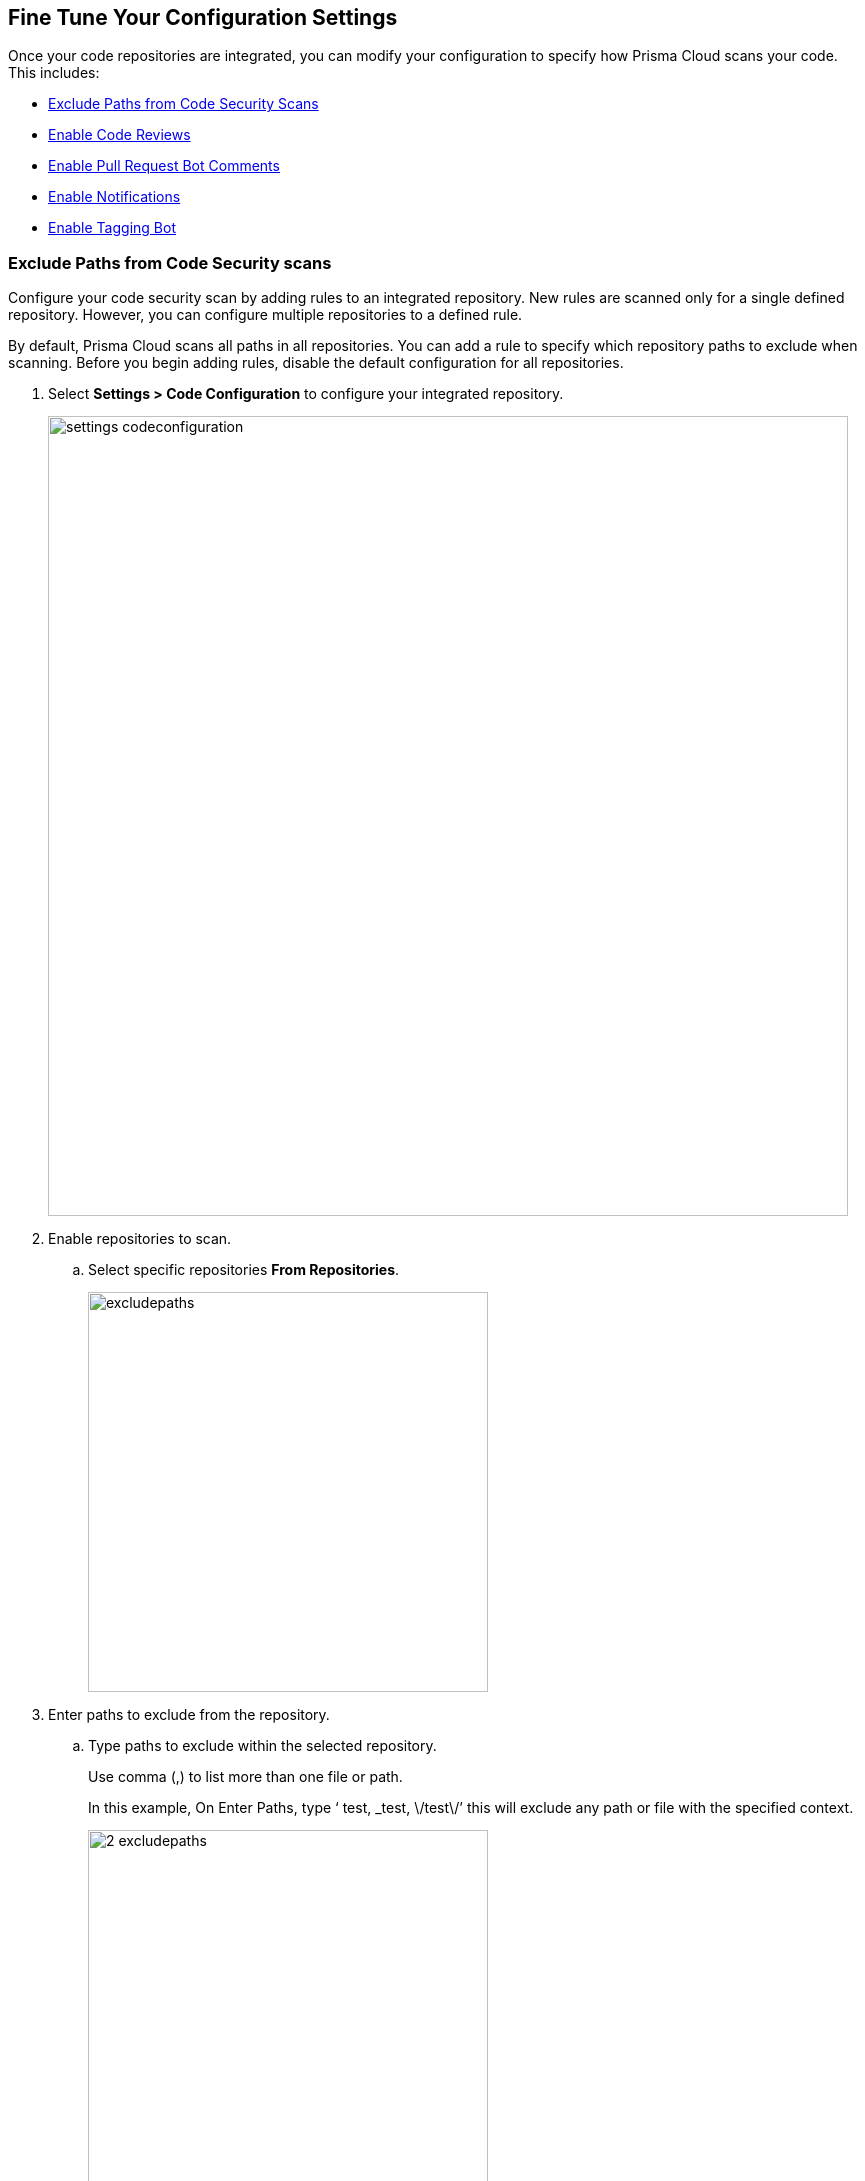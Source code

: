 == Fine Tune Your Configuration Settings

Once your code repositories are integrated, you can modify your configuration to specify how Prisma Cloud scans your code. This includes:

* <<_exclude-paths-from-code-security-scans, Exclude Paths from Code Security Scans>>
* <<_enable-code-reviews, Enable Code Reviews>>
* <<_enable-pull-request-bot-comments, Enable Pull Request Bot Comments>>
* <<_enable-notifications, Enable Notifications>>
* <<_enable-tagging-bot, Enable Tagging Bot>>

[.task]

[#_exclude-paths-from-code-security-scans]
=== Exclude Paths from Code Security scans

Configure your code security scan by adding rules to an integrated repository.
New rules are scanned only for a single defined repository.
However, you can configure multiple repositories to a defined rule.

By default, Prisma Cloud scans all paths in all repositories.
You can add a rule to specify which repository paths to exclude when scanning.
Before you begin adding rules, disable the default configuration for all repositories.

[.procedure]

. Select *Settings > Code Configuration* to configure your integrated repository.
+
image::settings_codeconfiguration.png[width=800]

. Enable repositories to scan.

.. Select specific repositories *From Repositories*.
+
image::_excludepaths.png[width=400]

. Enter paths to exclude from the repository.

.. Type paths to exclude within the selected repository.
+
Use comma (,) to list more than one file or path.
+
In this example, On Enter Paths, type ‘ test, _test, \/test\/’ this will exclude any path or file with the specified context.
+
image::_2_excludepaths.png[width=400]

. Select *Add Rule* to add the rule with excluded paths to your code configuration.
+
image::_3_excludepaths.png[width=400]

.. Select *Save* to save your new rule of paths to be excluded during a code security scan.
+
image::_4_excludepaths.png[width=400]

[.task]

[#_enable-code-reviews]
=== Enable Code Reviews

Enable code review configuration to code repository to receive error notifications for each new pull request (PR) that Prisma Cloud scans. With the error notifications, code reviews also offer options to fix or suppress the error identified.

By default, the *Code Reviews* is enabled.

Prisma Cloud scans all paths in all repositories. Before you begin adding rules, disable the default configuration for all repositories.

[.procedure]

. Select *Settings > Code Configuration* to configure your integrated repository.

. Enable repositories you want to scan.
+
image::_codereviews.png[width=400]

. Select the fail severity of the policy.
+
The fail severity lies between High, Medium and Low.
+
image::_2_codereviews.png[width=400]
+
You can optionally specify policies to exclude during the scan.
+
Once you have specified your repository, the policies are automatically listed.
+
image::_3_codereviews.png[width=400]

. Add rule.

.. Select *Add Rule* to add the new rule of code reviews.
+
image::_4_codereviews.png[width=400]

.. Select *Save* to save the new rule for code reviews.
+
image::_5_codereviews.png[width=400]

[.task]

[#_enable-pull-request-bot-comments]
=== Enable Pull Request Bot Comments

Enable Pull Request Bot Comments in code repository to receive policy violations notifications as a comment in a pull request. You can configure the repository for which you choose to receive comments and also set the threshold of policy severity notifications.
By default, the Pull Request Bot Comments is enabled.
In addition, by default, Prisma Cloud scans all paths in all repositories. Before you begin adding rules, disable the default configuration for all repositories.

[.procedure]

. Select *Settings > Code Configuration* and enable repositories you want to scan.
+
image::_pullrequestbot.png[width=400]

. Select the threshold of the policy severity.
+
The severity lies between High, Medium and Low.
+
image::_2_pullrequestbot.png[width=400]
+
You can optionally specify policies to exclude during the scan.
+
image::_3_pullrequestbot.png[width=400]

. Select *Add Rule* to add the defined rule to your configuration.
+
image::_4_pullrequestbot.png[width=400]

. Select *Save* to save your new rule for the pull request bot comments.
+
image::_5_pullrequestbot.png[width=400]

[.task]

[#_enable-notifications]
=== Enable Notifications

Enable Prisma Cloud to send notifications for Code Security scan results to an external integration. Prisma Cloud Code Security supports notifications to Microsoft Teams, Slack, Splunk, and Webhooks only.

By default, Notifications are disabled. See https://docs.paloaltonetworks.com/prisma/prisma-cloud/prisma-cloud-admin/configure-external-integrations-on-prisma-cloud.html[Configure External Integrations on Prisma Cloud] to set up an integration.
After you have set it up, you must first enable notifications, modify the default rule that  scans all paths in all repositories and add new rules for your notification preferences.

[.procedure]

. Select *Settings > Code Security Configuration* and enable *Notifications*.

. Set up your notification preferences.

.. Enable repositories you want to scan.
+
image::_notifications.png[width=600]

.. Select the name or ID of the integration.
+
image::_2_notifications.png[width=600]

.. Select the policy severity threshold.
+
You can choose for severity higher than High, Medium or Low.
+
image::_3_notifications.png[width=600]
+
.. Specify any policies to exclude during the scan.
+
image::_4_notifications.png[width=600]

. *Add Rule* to add more granular notification configuration.
+
image::_5_notifications.png[width=600]

. *Save* your changes.
+
image::_6_notifications.png[width=600]


[.task]

[#_enable-tagging-bot]
=== Enable Tagging Bot

Enable Tagging bot to be notified when a PR is committed to the default branch with a new IaC code. You can add traceability tags to your repositories that help locate runtime resources based on a specific IaC code and also trace the difference between cloud and code repositories. The tagging of a repository can be done manually, automatically (using Yor), or by using Prisma Cloud Tagging bot (Via Yor).
The yor_trace tag is a unique identifier indicating the git commit in combination with the specific IaC resource, it has initial support for Terraform, CloudFormation, and Serverless, Yor adds tags to IaC configurations that carry over to running cloud resource tags, for more details on yor, see here
By default, Tagging Bot is disabled.

You can exclude paths from scanning. Before you begin, disable the default configuration for all repositories.

[.procedure]

. Select *Settings > Code Configuration* and enable repositories you want to scan.
+
image::_taggingbot.png[width=600]

. Enable repositories you want to scan.

.. Select specific repositories *From Repositories*.
+
image::_taggingbot.png[width=600]

. Enter paths to exclude from the repository.

.. Type paths to exclude within the selected repository.
+
Use comma (,) to list more than one file or path.
+
In this example, in *Enter Paths*, type ‘ test, _test’  this will exclude any path or file with the specified context.
+
image::_2_taggingbot.png[width=600]

. Save to exclude the path from the scan.
+
image::_3_taggingbot.png[width=600]

